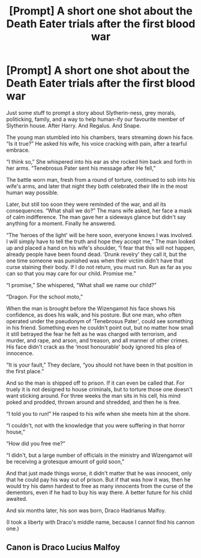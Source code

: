 #+TITLE: [Prompt] A short one shot about the Death Eater trials after the first blood war

* [Prompt] A short one shot about the Death Eater trials after the first blood war
:PROPERTIES:
:Author: MachaiArcanum
:Score: 5
:DateUnix: 1559345025.0
:DateShort: 2019-Jun-01
:END:
Just some stuff to prompt a story about Slytherin-ness, grey morals, politicking, family, and a way to help human-ify our favourite member of Slytherin house. After Harry. And Regalus. And Snape.

The young man stumbled into his chambers, tears streaming down his face. “Is it true?” He asked his wife, his voice cracking with pain, after a tearful embrace.

“I think so,” She whispered into his ear as she rocked him back and forth in her arms. “Tenebrosus Pater sent his message after He fell,”

The battle worn man, fresh from a round of torture, continued to sob into his wife's arms, and later that night they both celebrated their life in the most human way possible.

Later, but still too soon they were reminded of the war, and all its consequences. “What shall we do?” The mans wife asked, her face a mask of calm indifference. The man gave her a sideways glance but didn't say anything for a moment. Finally he answered.

“The ‘heroes of the light' will be here soon, everyone knows I was involved. I will simply have to tell the truth and hope they accept me,” The man looked up and placed a hand on his wife's shoulder, “I fear that this will not happen, already people have been found dead. ‘Drunk revelry' they call it, but the one time someone was punished was when their victim didn't have that curse staining their body. If I do not return, you must run. Run as far as you can so that you may care for our child. Promise me.”

“I promise,” She whispered, “What shall we name our child?”

“Dragon. For the school moto,”

When the man is brought before the Wizengamot his face shows his confidence, as does his walk, and his posture. But one man, who often operated under the pseudonym of ‘Tenebrosus Pater', could see something in his friend. Something even he couldn't point out, but no matter how small it still betrayed the fear he felt as he was charged with terrorism, and murder, and rape, and arson, and treason, and all manner of other crimes. His face didn't crack as the ‘most honourable' body ignored his plea of innocence.

“It is your fault,” They declare, “you should not have been in that position in the first place.”

And so the man is shipped off to prison. If it can even be called that. For truely it is not designed to house criminals, but to torture those one doesn't want sticking around. For three weeks the man sits in his cell, his mind poked and prodded, thrown around and shredded, and then he is free.

“I told you to run!” He rasped to his wife when she meets him at the shore.

“I couldn't, not with the knowledge that you were suffering in that horror house,”

“How did you free me?”

“I didn't, but a large number of officials in the ministry and Wizengamot will be receiving a grotesque amount of gold soon,”

And that just made things worse, it didn't matter that he was innocent, only that he could pay his way out of prison. But if that was how it was, then he would try his damn hardest to free as many innocents from the curse of the dementors, even if he had to buy his way there. A better future for his child awaited.

And six months later, his son was born, Draco Hadrianus Malfoy.

(I took a liberty with Draco's middle name, because I cannot find his cannon one.)


** Canon is Draco Lucius Malfoy
:PROPERTIES:
:Author: N0rmanPr1c3
:Score: 1
:DateUnix: 1560512374.0
:DateShort: 2019-Jun-14
:END:
